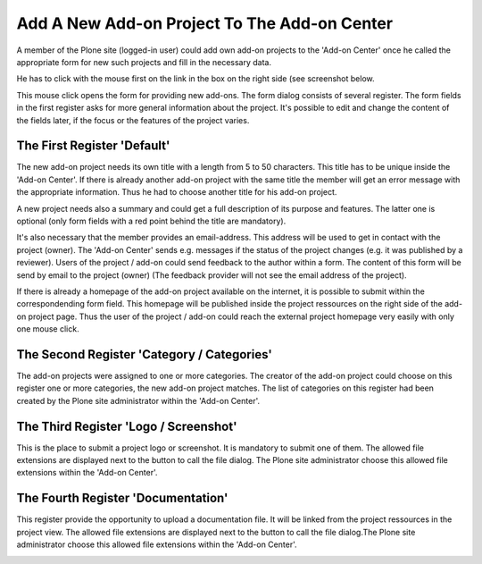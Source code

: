 Add A New Add-on Project To The Add-on Center
#############################################

A member of the Plone site (logged-in user) could add own add-on projects
to the 'Add-on Center' once he called the appropriate form for new such
projects and fill in the necessary data.

He has to click with the mouse first on the link in the box on the right
side (see screenshot below.

.. image:: images/create_addon_project.png
   :width: 600

This mouse click opens the form for providing new add-ons. The form dialog consists
of several register. The form fields in the first register asks for more general
information about the project. It's possible to edit and change the content of the
fields later, if the focus or the features of the project varies.

The First Register 'Default'
****************************

The new add-on project needs its own title with a length from 5 to 50 characters. This title
has to be unique inside the 'Add-on Center'. If there is already another add-on project
with the same title the member will get an error message with the appropriate information.
Thus he had to choose another title for his add-on project.

.. image:: images/addon_project_form01.png
   :width: 600


A new project needs also a summary and could get a full description of its purpose and features.
The latter one is optional (only form fields with a red point behind the title are mandatory).

It's also necessary that the member provides an email-address. This address will be used to
get in contact with the project (owner). The 'Add-on Center' sends e.g. messages if the status
of the project changes (e.g. it was published by a reviewer). Users of the project / add-on could
send feedback to the author within a form. The content of this form will be send by email to
the project (owner) (The feedback provider will not see the email address of the project).

If there is already a homepage of the add-on project available on the internet, it is possible to
submit within the correspondending form field. This homepage will be published inside the project
ressources on the right side of the add-on project page. Thus the user of the project / add-on
could reach the external project homepage very easily with only one mouse click.

The Second Register 'Category / Categories'
*******************************************

The add-on projects were assigned to one or more categories. The creator of the add-on project
could choose on this register one or more categories, the new add-on project matches. The list
of categories on this register had been created by the Plone site administrator within the
'Add-on Center'.

.. image:: images/addon_project_form02.png
   :width: 600


The Third Register 'Logo / Screenshot'
**************************************

This is the place to submit a project logo or screenshot. It is mandatory to submit one of them.
The allowed file extensions are displayed next to the button to call the file dialog. The Plone
site administrator choose this allowed file extensions within the 'Add-on Center'.

.. image:: images/addon_project_form03.png
   :width: 600


The Fourth Register 'Documentation'
***********************************

This  register provide the opportunity to upload a documentation file. It will be linked from
the project ressources in the project view. The allowed file extensions are displayed next to
the button to call the file dialog.The Plone site administrator choose this allowed file
extensions within the 'Add-on Center'.

.. image:: images/addon_project_form04.png
   :width: 600
